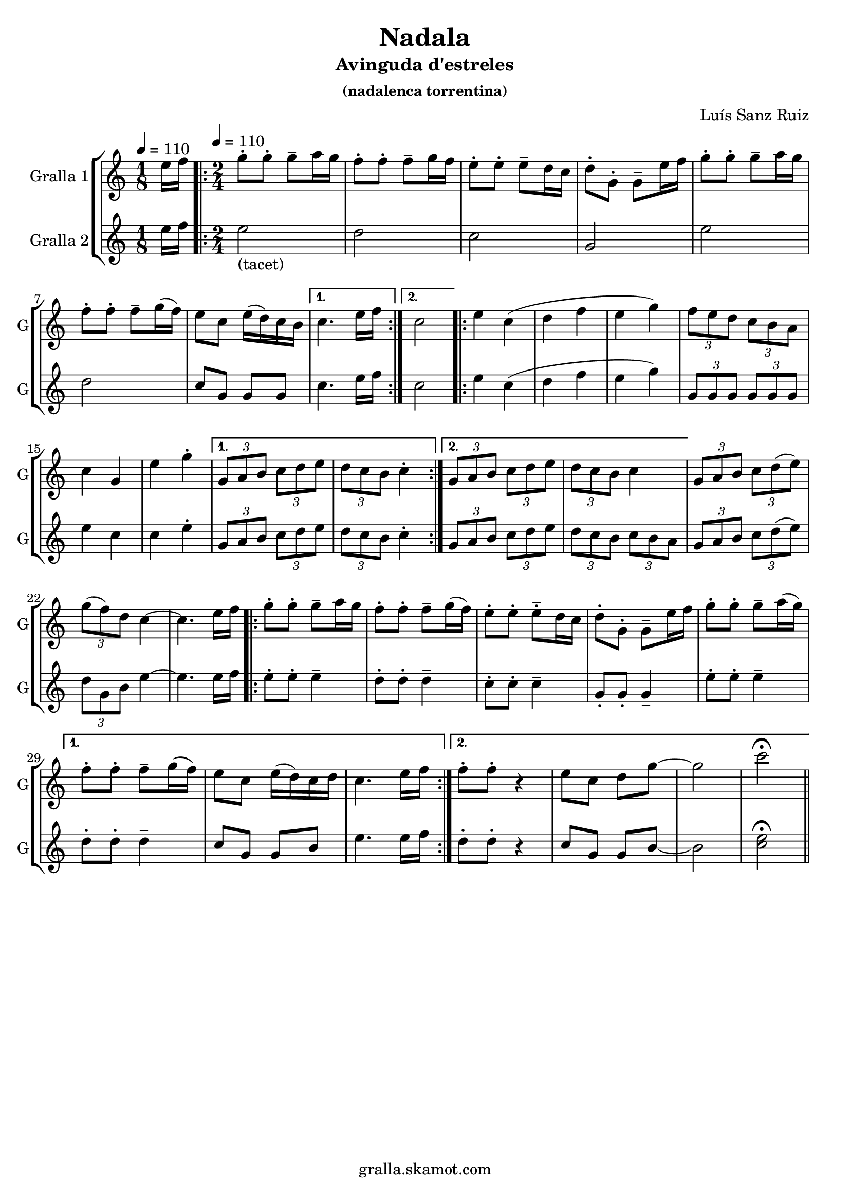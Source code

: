 \version "2.16.2"

\header {
  dedication=""
  title="Nadala"
  subtitle="Avinguda d'estreles"
  subsubtitle="(nadalenca torrentina)"
  poet=""
  meter=""
  piece=""
  composer="Luís Sanz Ruiz"
  arranger=""
  opus=""
  instrument=""
  copyright="gralla.skamot.com"
  tagline=""
}

liniaroAa =
\relative e''
{
  \clef treble
  \key c \major
  \time 1/8
  e16 f \tempo 4 = 110  |
  \time 2/4   \repeat volta 2 { g8-. g-. g-- a16 g   |
  f8-. f-. f-- g16 f  |
  e8-. -. e-. -. e-- d16 c  |
  %05
  d8-. -. g,-. -. g-- e'16 f  |
  g8-. g-. g-- a16 g  |
  f8-. f-. f-- g16 ( f )  |
  e8 c e16 ( d ) c b }
  \alternative { { c4. e16 f }
  %10
  { c2 } }
  \repeat volta 2 { e4 c (  |
  d4 f  |
  e4 g )  |
  \times 2/3 { f8 e d } \times 2/3 { c b a }  |
  %15
  c4 g  |
  e'4 g-.  }
  \alternative { { \times 2/3 { g,8 a b } \times 2/3 { c d e }  |
  \times 2/3 { d8 c b } c4-. }
  { \times 2/3 { g8 a b } \times 2/3 { c d e }  |
  %20
  \times 2/3 { d8 c b } c4 } }
  \times 2/3 { g8 a b } \times 2/3 { c d ( e ) } |
  \times 2/3 { g8 ( f ) d } c4 ~  |
  c4. e16 f  |
  \repeat volta 2 { g8-. g-. g-- a16 g   |
  %25
  f8-. f-. f-- g16 ( f )  |
  e8-. e-. -. e-- -. d16 c  |
  d8-. -. g,-. -. g-- e'16 f  |
  g8-. g-. g-- a16 ( g ) }
  \alternative { { f8-. f-. f-- g16 ( f )  |
  %30
  e8 c e16 ( d ) c d  |
  c4. e16 f }
  { f8-. f-. r4  | % kompletite
  e8 c d g ~  |
  g2  |
  %35
  c2\fermata } } \bar "||"
}

liniaroAb =
\relative e''
{
  \tempo 4 = 110
  \clef treble
  \key c \major
  \time 1/8
  e16 f  |
  \time 2/4   \repeat volta 2 { e2 _"(tacet)"  |
  d2  |
  c2  |
  %05
  g2  |
  e'2  |
  d2  |
  c8 g g g }
  \alternative { { c4. e16 f }
  %10
  { c2 } }
  \repeat volta 2 { e4 c (  |
  d4 f  |
  e4 g )  |
  \times 2/3 { g,8 g g } \times 2/3 { g g g }  |
  %15
  e'4 c  |
  c4 e-.  }
  \alternative { { \times 2/3 { g,8 a b } \times 2/3 { c d e }  |
  \times 2/3 { d8 c b } c4-. }
  { \times 2/3 { g8 a b } \times 2/3 { c d e }  |
  %20
  \times 2/3 { d8 c b } \times 2/3 { c b a } } }
  \times 2/3 { g8 a b } \times 2/3 { c d ( e ) } |
  \times 2/3 { d8 g, b } e4 ~  |
  e4. e16 f  |
  \repeat volta 2 { e8-. e-. e4--  |
  %25
  d8-. d-. d4--  |
  c8-. c-. c4--  |
  g8-. g-. g4--  |
  e'8-. e-. e4-- }
  \alternative { { d8-. -. d-. -. d4--  |
  %30
  c8 g g b  |
  e4. e16 f }
  { d8-. d-. r4  | % kompletite
  c8 g g b ~  |
  b2  |
  %35
  <c e>2\fermata } } \bar "||"
}

\bookpart {
  \score {
    \new StaffGroup {
      \override Score.RehearsalMark #'self-alignment-X = #LEFT
      <<
        \new Staff \with {instrumentName = #"Gralla 1" shortInstrumentName = #"G"} \liniaroAa
        \new Staff \with {instrumentName = #"Gralla 2" shortInstrumentName = #"G"} \liniaroAb
      >>
    }
    \layout {}
  }
  \score { \unfoldRepeats
    \new StaffGroup {
      \override Score.RehearsalMark #'self-alignment-X = #LEFT
      <<
        \new Staff \with {instrumentName = #"Gralla 1" shortInstrumentName = #"G"} \liniaroAa
        \new Staff \with {instrumentName = #"Gralla 2" shortInstrumentName = #"G"} \liniaroAb
      >>
    }
    \midi {
      \set Staff.midiInstrument = "oboe"
      \set DrumStaff.midiInstrument = "drums"
    }
  }
}

\bookpart {
  \header {instrument="Gralla 1"}
  \score {
    \new StaffGroup {
      \override Score.RehearsalMark #'self-alignment-X = #LEFT
      <<
        \new Staff \liniaroAa
      >>
    }
    \layout {}
  }
  \score { \unfoldRepeats
    \new StaffGroup {
      \override Score.RehearsalMark #'self-alignment-X = #LEFT
      <<
        \new Staff \liniaroAa
      >>
    }
    \midi {
      \set Staff.midiInstrument = "oboe"
      \set DrumStaff.midiInstrument = "drums"
    }
  }
}

\bookpart {
  \header {instrument="Gralla 2"}
  \score {
    \new StaffGroup {
      \override Score.RehearsalMark #'self-alignment-X = #LEFT
      <<
        \new Staff \liniaroAb
      >>
    }
    \layout {}
  }
  \score { \unfoldRepeats
    \new StaffGroup {
      \override Score.RehearsalMark #'self-alignment-X = #LEFT
      <<
        \new Staff \liniaroAb
      >>
    }
    \midi {
      \set Staff.midiInstrument = "oboe"
      \set DrumStaff.midiInstrument = "drums"
    }
  }
}

